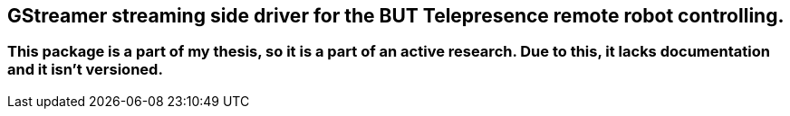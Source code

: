 == GStreamer streaming side driver for the BUT Telepresence remote robot controlling.

=== This package is a part of my thesis, so it is a part of an active research. Due to this, it lacks documentation and it isn't versioned.